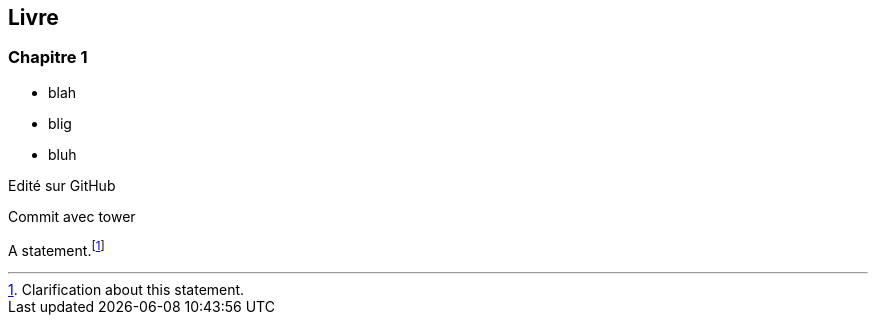 == Livre

=== Chapitre 1

- blah
- blig
- bluh

Edité sur GitHub

Commit avec tower

A statement.footnote:[Clarification about this statement.]


